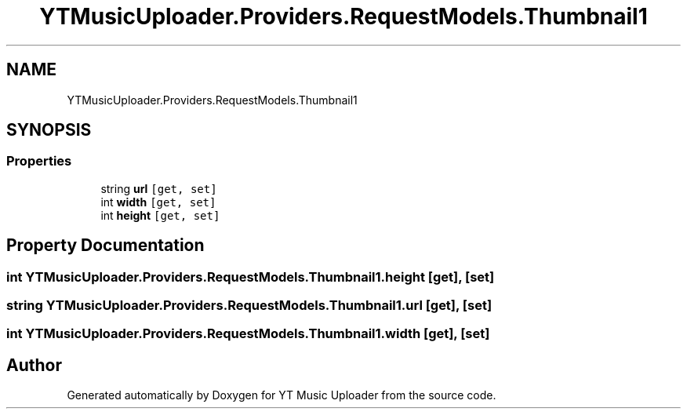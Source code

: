 .TH "YTMusicUploader.Providers.RequestModels.Thumbnail1" 3 "Thu Dec 31 2020" "YT Music Uploader" \" -*- nroff -*-
.ad l
.nh
.SH NAME
YTMusicUploader.Providers.RequestModels.Thumbnail1
.SH SYNOPSIS
.br
.PP
.SS "Properties"

.in +1c
.ti -1c
.RI "string \fBurl\fP\fC [get, set]\fP"
.br
.ti -1c
.RI "int \fBwidth\fP\fC [get, set]\fP"
.br
.ti -1c
.RI "int \fBheight\fP\fC [get, set]\fP"
.br
.in -1c
.SH "Property Documentation"
.PP 
.SS "int YTMusicUploader\&.Providers\&.RequestModels\&.Thumbnail1\&.height\fC [get]\fP, \fC [set]\fP"

.SS "string YTMusicUploader\&.Providers\&.RequestModels\&.Thumbnail1\&.url\fC [get]\fP, \fC [set]\fP"

.SS "int YTMusicUploader\&.Providers\&.RequestModels\&.Thumbnail1\&.width\fC [get]\fP, \fC [set]\fP"


.SH "Author"
.PP 
Generated automatically by Doxygen for YT Music Uploader from the source code\&.
